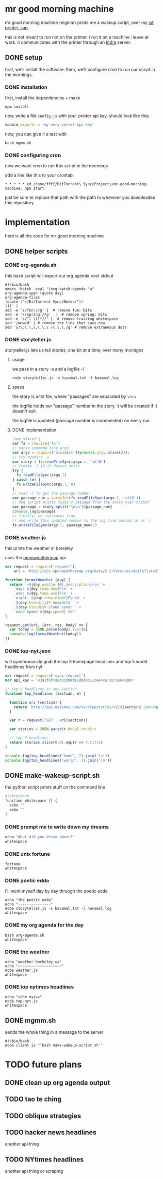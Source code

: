 * mr good morning machine

mr good morning machine (mgmm) prints me a wakeup script, over my [[https://github.com/elsehow/sap/][iot printer, sap]].

this is not meant to run not on the printer. i run it on a machine i leave at work. it communicates with the printer through an [[https://github.com/elsehow/indra-server][indra]] server.

** DONE setup
CLOSED: [2016-02-11 Thu 23:52]

first, we'll install the software. then, we'll configure cron to run our script in the mornings.

*** DONE installation
CLOSED: [2016-02-11 Thu 23:52]

first, install the dependencies + make 

#+BEGIN_SRC shell
npm install
#+END_SRC

now, write a file =config.js= with your printer api key. should look like this:

#+BEGIN_SRC js
module.exports = 'my-very-secret-api-key'
#+END_SRC

now, you can give it a test with

#+BEGIN_SRC shell
bash mgmm.sh
#+END_SRC

*** DONE configuring cron 
CLOSED: [2016-02-11 Thu 23:51]

now we want cron to run this script in the mornings

add a line like this to your crontab:

#+BEGIN_SRC
* * * * * cd /home/ffff/BitTorrent\ Sync/Projects/mr-good-morning-machine; npm start 
#+END_SRC

just be sure to replace that path with the path to wherever you downloaded this repository

* implementation

here is all the code for mr good morning machine

** DONE helper scripts
CLOSED: [2016-02-11 Thu 23:40]
*** DONE org-agenda.sh
CLOSED: [2016-02-11 Thu 22:10]

this bash script will export our org agenda over stdout

#+BEGIN_SRC shell :tangle org-agenda.sh
#!/bin/bash
emacs -batch -eval '(org-batch-agenda "a" 
org-agenda-span (quote day) 
org-agenda-files 
(quote ("~/BitTorrent Sync/Notes/"))
)))' | 
sed -e 's/fun://g' |  # remove fun: bits
sed -e 's/spring://g'  |  # remove spring: bits
sed -e 's/^[ \t]*//' |  # remove trailing whitespace
sed '/now/d' | # remove the line that says now
sed 's/\.\.\.\.\.\.\ /\.\.\./g' # remove extraneous dots
#+END_SRC

*** DONE storyteller.js

storyteller.js lets us tell stories, one bit at a time, over many mornigns

**** usage

we pass in a story -s and a logfile -l

#+BEGIN_SRC shell
node storyteller.js -s havamal.txt -l havamal.log
#+END_SRC

**** specs

the story is a txt file, where "passages" are separated by =\n\n=

the logfile holds our "passage" number in the story. it will be created if it doesn't exit.

the logfile is updated (passage number is incremented) on every run.

**** DONE implementation
CLOSED: [2016-02-11 Thu 23:57]

#+BEGIN_SRC js :tangle storyteller.js
'use strict';
var fs = require('fs')
// parse command line args
var argv = require('minimist')(process.argv.slice(2));
// try reading -s
var story = fs.readFileSync(argv.s, 'utf8')
// create -l if it doesnt exist
try {
  fs.readFileSync(argv.l)
} catch (e) {
  fs.writeFileSync(argv.l, 0)
}
// read -l to get the passage number
var passage_num = parseInt(fs.readFileSync(argv.l, 'utf8'))
// the script prints today's passage from the story over stdout
var passage = story.split('\n\n')[passage_num]
console.log(passage)
// finally, we increment line 
// and write this updated number to the log file passed in as -l
fs.writeFileSync(argv.l, passage_num+1)
#+END_SRC

*** DONE weather.js

this prints the weather in berkeley

uses the [[https://openweathermap.org][openweathermap]] api 

#+BEGIN_SRC js :tangle weather.js
var request = require('request'),
    uri = 'http://api.openweathermap.org/data/2.5/forecast/daily?lat=37.8554&lon=-122.2839&appid=44db6a862fba0b067b1930da0d769e98&units=imperial'

function formatWeather (day) {
  return `~${day.weather[0].description}~\n` +
    `day: ${day.temp.day}F\n` +
    `eve: ${day.temp.eve}F\n` +
    `night: ${day.temp.night}F\n\n` +
    `${day.humidity}% humidity ` +
    `${day.clouds}% cloud cover ` +
    `wind speed ${day.speed} m/h`
}

request.get(uri, (err, res, body) => {
  var today = JSON.parse(body).list[0]
  console.log(formatWeather(today))
})
#+END_SRC
*** DONE top-nyt.json

will synchronously grab the top 3 homepage headlines and top 5 world headlines from nyt

#+BEGIN_SRC js :tangle top-nyt.js
var request = require('sync-request')
var api_key = '83a1f6fca9d35d99fe1d0d8b113a44ce:10:65643897'

// top n headlines in any section
function top_headlines (section, n) {

  function uri (section) {
    return `http://api.nytimes.com/svc/topstories/v2/${section}.json?api-key=${api_key}`
  }

  var r = request('GET', uri(section))

  var stories = JSON.parse(r.body).results

  // top 5 headlines
  return stories.slice(0,n).map(r => r.title)
}

console.log(top_headlines('home', 2).join('\n'))
console.log(top_headlines('world', 2).join('\n'))
#+END_SRC
** DONE make-wakeup-script.sh
CLOSED: [2016-02-11 Thu 23:36]

the python script prints stuff on the command line

#+BEGIN_SRC python :tangle make-wakeup-script.sh
#!/bin/bash
function whitespace () {
  echo ""
  echo ""
}
#+END_SRC
*** DONE prompt me to write down my dreams
#+BEGIN_SRC python :tangle make-wakeup-script.sh
echo "What did you dream about?"
whitespace
#+END_SRC
*** DONE unix fortune
CLOSED: [2016-02-11 Thu 21:51]
#+BEGIN_SRC shell :tangle make-wakeup-script.sh
fortune
whitespace
#+END_SRC
*** DONE poetic edda
CLOSED: [2016-02-11 Thu 22:35]
i'll work myself day by day thruogh the poetic edda
#+BEGIN_SRC shell :tangle make-wakeup-script.sh
echo "the poetic edda"
echo "---------------"
node storyteller.js -s havamal.txt -l havamal.log
whitespace
#+END_SRC
*** DONE my org agenda for the day
CLOSED: [2016-02-11 Thu 21:52]
#+BEGIN_SRC shell :tangle make-wakeup-script.sh
bash org-agenda.sh
whitespace
#+END_SRC
*** DONE the weather 
CLOSED: [2016-02-11 Thu 23:34]
#+BEGIN_SRC shell :tangle make-wakeup-script.sh
echo "weather berkeley ca"
echo "~~~~~~~~~~~~~~~~~~~~"
node weather.js
whitespace
#+END_SRC
*** DONE top nytimes headlines
CLOSED: [2016-02-12 Fri 10:01]
#+BEGIN_SRC shell :tangle make-wakeup-script.sh
echo "=the nyt=="
node top-nyt.js
whitespace
#+END_SRC

** DONE mgmm.sh
CLOSED: [2016-02-11 Thu 22:10]

sends the whole thing in a message to the server

#+BEGIN_SRC shell :tangle mgmm.sh
#!/bin/bash
node client.js "`bash make-wakeup-script.sh`"
#+END_SRC

* TODO future plans
** DONE clean up org agenda output
CLOSED: [2016-02-12 Fri 09:35]
** TODO tao te ching
** TODO oblique strategies
** TODO hacker news headlines
another api thing
** TODO NYtimes headlines
another api thing or scraping
